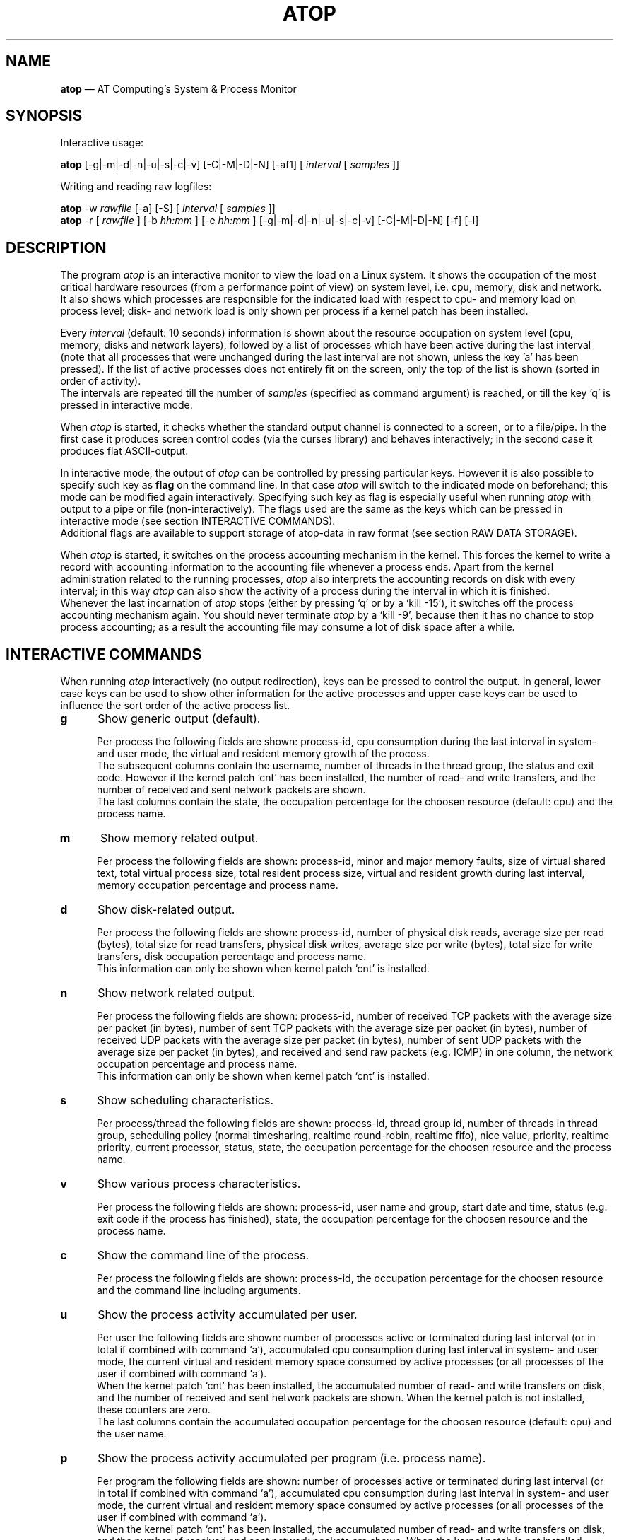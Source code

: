 .TH ATOP 1 "April 2006" "AT Computing"
.SH NAME
.B atop 
\(em AT Computing's System & Process Monitor
.SH SYNOPSIS
Interactive usage:
.P
.B atop
[-g|-m|-d|-n|-u|-s|-c|-v] [-C|-M|-D|-N] [-af1]
[
.I interval
[
.I samples
]]
.P
Writing and reading raw logfiles:
.P
.B atop
-w
.I rawfile
[-a] [-S]
[
.I interval
[
.I samples
]]
.br
.B atop
-r [
.I rawfile
] [-b 
.I hh:mm
] [-e
.I hh:mm
] [-g|-m|-d|-n|-u|-s|-c|-v] [-C|-M|-D|-N] [-f] [-l]
.SH DESCRIPTION
The program
.I atop
is an interactive monitor to view the load on a Linux system.
It shows the occupation of the most critical hardware resources 
(from a performance point of view) on system level, i.e. cpu, memory, disk
and network.
.br
It also shows which processes are responsible for the indicated
load with respect to cpu- and memory load on process level;
disk- and network load is only shown per process if a kernel patch
has been installed.
.PP
Every
.I interval
(default: 10 seconds) information is shown about the resource occupation
on system level (cpu, memory, disks and network layers), followed
by a list of processes which have been active during the last interval
(note that all processes that were unchanged during the last interval
are not shown, unless the key 'a' has been pressed).
If the list of active processes does not entirely fit on
the screen, only the top of the list is shown (sorted in order of activity).
.br
The intervals are repeated till the number of
.I samples
(specified as command argument) is reached, or till the key 'q' is pressed
in interactive mode.
.PP
When 
.I atop
is started, it checks whether the standard output channel is connected to a
screen, or to a file/pipe. In the first case it produces screen control 
codes (via the curses library) and behaves interactively; in the second case
it produces flat ASCII-output.
.PP
In interactive mode, the output of 
.I atop
can be controlled by pressing particular keys.
However it is also possible to specify such key as
.B flag
on the command line. In that case
.I atop
will switch to the indicated mode on beforehand; this mode can 
be modified again interactively. Specifying such key as flag is especially
useful when running
.I atop
with output to a pipe or file (non-interactively).
The flags used are the same as the keys which can be pressed in interactive
mode (see section INTERACTIVE COMMANDS).
.br
Additional flags are available to support storage of atop-data in raw 
format (see section RAW DATA STORAGE).
.PP
When 
.I atop
is started, it switches on the process accounting mechanism in
the kernel. This forces the kernel to write a record with
accounting information to the accounting file whenever a process ends.
Apart from the kernel administration related to the running processes, 
.I atop
also interprets the accounting records on disk with every interval;
in this way 
.I atop
can also show the activity of a process during the interval in which it is
finished.
.br
Whenever the last incarnation of
.I atop
stops (either by pressing `q' or by a `kill -15'), it switches off the
process accounting mechanism again. You should never terminate
.I atop
by a `kill -9', because then it has no chance to stop
process accounting; as a result the accounting file may consume a lot of 
disk space after a while.
.SH INTERACTIVE COMMANDS
When running
.I atop
interactively (no output redirection), keys can be pressed to control the
output. In general, lower case keys can be used to show other information for
the active processes and upper case keys can be used to influence the
sort order of the active process list.
.PP
.TP 5
.B g
Show generic output (default).

Per process the following fields are shown: process-id, cpu consumption during
the last interval in system- and user mode, the virtual and resident
memory growth of the process.
.br
The subsequent columns contain the username, number of threads in the
thread group, the status and exit code.
However if the kernel patch `cnt' has been installed, the
number of read- and write transfers, and the number of received and
sent network packets are shown.
.br
The last columns contain the state, the occupation percentage for the
choosen resource (default: cpu) and the process name.
.PP
.TP 5
.B m
Show memory related output.

Per process the following fields are shown: process-id, minor and major
memory faults, size of virtual shared text, total virtual 
process size, total resident process size, virtual and resident growth during
last interval, memory occupation percentage and process name.
.PP
.TP 5
.B d
Show disk-related output.

Per process the following fields are shown: process-id, number of
physical disk reads, average size per read (bytes), total size for
read transfers,
physical disk writes, average size per write (bytes), total size for
write transfers, disk occupation percentage and process name.
.br
This information can only be shown when kernel patch `cnt' is installed.
.PP
.TP 5
.B n
Show network related output.

Per process the following fields are shown: process-id,
number of received TCP packets with the average size per packet (in bytes),
number of sent TCP packets with the average size per packet (in bytes),
number of received UDP packets with the average size per packet (in bytes),
number of sent UDP packets with the average size per packet (in bytes),
and received and send raw packets (e.g. ICMP) in one column,
the network occupation percentage and process name.
.br
This information can only be shown when kernel patch `cnt' is installed.
.PP
.TP 5
.B s
Show scheduling characteristics.

Per process/thread the following fields are shown:
process-id, thread group id, number of threads in thread group,
scheduling policy (normal timesharing, realtime round-robin, realtime fifo),
nice value, priority, realtime priority, current processor,
status, state, the occupation percentage for the choosen
resource and the process name.
.PP
.TP 5
.B v
Show various process characteristics.

Per process the following fields are shown: process-id, user name and group,
start date and time, status (e.g. exit code if the process has finished),
state, the occupation percentage for the choosen resource and the process name.
.PP
.TP 5
.B c
Show the command line of the process.

Per process the following fields are shown: process-id,
the occupation percentage for the choosen resource and the
command line including arguments.
.PP
.TP 5
.B u
Show the process activity accumulated per user.

Per user the following fields are shown: number of processes active
or terminated during last interval (or in total if combined with command `a'),
accumulated cpu consumption during last interval in system- and user mode,
the current virtual and resident memory space consumed by active processes
(or all processes of the user if combined with command `a'). 
.br
When the kernel patch `cnt' has been installed, the accumulated
number of read- and write transfers on disk, and the number of received and
sent network packets are shown. When the kernel patch is not installed,
these counters are zero.
.br
The last columns contain the accumulated occupation percentage for the
choosen resource (default: cpu) and the user name.
.PP
.TP 5
.B p
Show the process activity accumulated per program (i.e. process name).

Per program the following fields are shown: number of processes active
or terminated during last interval (or in total if combined with command `a'),
accumulated cpu consumption during last interval in system- and user mode,
the current virtual and resident memory space consumed by active processes
(or all processes of the user if combined with command `a'). 
.br
When the kernel patch `cnt' has been installed, the accumulated
number of read- and write transfers on disk, and the number of received and
sent network packets are shown. When the kernel patch is not installed,
these counters are zero.
.br
The last columns contain the accumulated occupation percentage for the
choosen resource (default: cpu) and the program name.
.PP
.TP 5
.B C 
Sort the current list in the order of cpu consumption (default).
The one-but-last column changes to ``CPU''.
.PP
.TP 5
.B M 
Sort the current list in the order of resident memory consumption.
The one-but-last column changes to ``MEM''.
.PP
.TP 5
.B D
Sort the current list in the order of disk accesses issued.
The one-but-last column changes to ``DSK''.
.PP
.TP 5
.B N
Sort the current list in the order of network packets received/transmitted.
The one-but-last column changes to ``NET''.
.PP
Miscellaneous interactive commands:
.PP
.TP 5
.B ?
Request for help information (also the key 'h' can be pressed).
.PP
.TP 5
.B V
Request for version information (version number and date).
.PP
.TP 5
.B z
The pause key can be used to freeze the current situation in order to
investigate the output on the screen. While 
.I atop
is paused, the keys described above can be pressed to show other
information about the current list of processes.
Whenever the pause key is pressed again,
atop will continue with a next sample.
.PP
.TP 5
.B i
Modify the interval timer (default: 10 seconds). If an interval timer of 0 is
entered, the interval timer is switched off. In that case a new sample can
only be triggered manually by pressing the key 't'.
.PP
.TP 5
.B t
Trigger a new sample manually. This key can be pressed if the current sample
should be finished before the timer has exceeded, or if no timer is set at all
(interval timer defined as 0). In the latter case
.I atop
can be used as a stopwatch to measure the load being caused by a
particular application transaction, without knowing on beforehand how many
seconds this transaction will last.

When viewing the contents of a raw file, this key can be used to show the
next sample from the file.
.PP
.TP 5
.B T
When viewing the contents of a raw file, this key can be used to show the
previous sample from the file.
.PP
.TP 5
.B r
Reset all counters to zero to see the system and process activity since
boot again.

When viewing the contents of a raw file, this key can be used to rewind
to the beginning of the file again.
.PP
.TP 5
.B U
Specify a search string for specific user names as a regular expression.
From now on, only (active) processes will be shown from a user which matches
the regular expression.
The system statistics are still system wide.
If the Enter-key is pressed without specifying a name, active
processes of all users will be shown again.
.PP
.TP 5
.B P
Specify a search string for specific process names as a regular expression.
From now on, only processes will be shown with a name which matches the
regular expression.
The system statistics are still system wide.
If the Enter-key is pressed without specifying a name, all active
processes will be shown again.
.PP
.TP 5
.B a
The `all/active' key can be used to toggle between only showing/accumulating
the processes that were active during the last interval (default) or
showing/accumulating all processes.
.PP
.TP 5
.B f
Fixate the number of lines for system resources (toggle).
By default only the lines are shown about system resources (cpu, paging,
disk, network) that really have been active during the last interval.
With this key you can force
.I atop
to show lines of inactive resources as well.
.PP
.TP 5
.B 1
Show relevant counters as an average per second (in the format `..../s')
instead of as a total during the interval (toggle).
.PP
.TP 5
.B l
Limit the number of system level lines for the counters per-cpu,
the active disks and the network interfaces.
By default lines are shown of all cpu's, disks and network interfaces
which have been active during the last interval.
Limiting these lines can be useful on systems with huge number cpu's,
disks or interfaces in order to be able to run
.I atop
on a screen/window with e.g. only 24 lines.
.br
For all mentioned resources the maximum number of lines can be specified
interactively. When using the flag
.B -l
the maximum number of per-cpu lines is set to 0,
the maximum number of disk lines to 5 and
the maximum number of interface lines to 3.
These values can be modified again in interactive mode.
.PP
.TP 5
.B k
Send a signal to an active process (aka kill a process).
.PP
.TP 5
.B q
Quit the monitor program.
.PP
.TP 5
.B ^F
Show the next page of the process list (forward).
.PP
.TP 5
.B ^B
Show the previous page of the process list (backward).
.SH RAW DATA STORAGE
In order to store system- and process level statistics for long-term
analysis (e.g. to check the system load and the active processes running
yesterday between 3:00 and 4:00 PM),
.I atop
can store the system- and process level statistics in
compressed binary format in a raw file with the flag
.B -w
followed by the filename.
If this file already exists and is recognized as a raw data file,
.I atop
will append new samples to the file (starting with a sample which reflects
the activity since boot); if the file does not exist, it will be created.
.br
By default only processes which have been active during the interval
are stored in the raw file. When the flag
.B -a
is specified, all processes will be stored.
.br
The interval (default: 10 seconds) and number of samples (default: infinite)
can be passed as last arguments. Instead of the number of samples, the flag
.B -S
can be used to indicate that
.I atop
should finish just before midnight.
.PP
A raw file can be read and visualized again with the flag
.B -r
followed by the filename. If no filename is specified, the file
.BI /var/opt/UNItools/log/atop"/atop_ yyyymmdd
is opened for input (where
.I yyyymmdd
are digits representing the current date).
If a filename is specified in the format yyyymmdd (where
.I yyyymmdd
are digits representing any valid date), the file
.BI /var/opt/UNItools/log/atop"/atop_ yyyymmdd
is opened.
.br
The samples from the file can be viewed interactively by using the key 't'
to show the next sample and the key 'T' to show the previous sample.
When output is redirected to a file or pipe,
.B atop
prints all samples in plain ASCII.
.br
With the flag
.B -b
(begin time) and/or
.B -e
(end time) followed by a time argument of the form hh:mm,
a certain time period within the raw file can be selected.
.PP
When
.B atop
is installed, two scripts
are stored in the
.I /etc/atop
directory.
Each of these scripts take care that
.B atop
is activated every day to write compressed binary data to the file
.BI /var/opt/UNItools/log/atop"/atop_ yyyymmdd
with an interval of 10 minutes.
.br
Furthermore the script removes all raw files which are older than four weeks.
.PP
Only one of these scripts should be used for automatic storage of the system-
and process level information:
.TP 15
.B atop.daily
This script should be used for systems on which process accounting is
.I not
activated via
.B logrotate
(i.e. the file
.B /etc/logrotate.d/psacct
is not present).
In that case the script
.B atop.daily
can be activated every day (at midnight) via the
.B cron
daemon by creating the file
.I /etc/cron.d/atop
with the contents
.br
.B \ \ \ \ \ \ \ \ 1 0 * * * root /etc/atop/atop.daily
.PP
.TP 15
.B atop.24hours
For systems on which process accounting is daily restarted via
.B logrotate
the script
.B atop.24hours
should be used:
.br
The section 'postrotate' in the file
.B /etc/logrotate.d/psacct
should be extended by calling the script
.B /etc/atop/atop.24hours
(without arguments)
.I after
reactivating process accounting with the
.B accton
command.
.SH OUTPUT DESCRIPTION
The first sample shows the system level activity since boot
(the elapsed time in the header shows the number of seconds since boot).
Note that particular counters could have reached their maximum
value (several times) and started by zero again,
so do not rely on these figures.
.PP
For every sample
.I atop
first shows the lines related to system level activity. If a particular 
system resource has not been used during the interval, the entire line
related to this resource is suppressed. So the number of system level lines
may vary for each sample.
.br
After that a list is shown of processes which have been active during the last
interval. This list is by default sorted on cpu consumption, but this order
can be changed by the keys which are previously described.
.PP
If values have to be shown by
.I atop
which do not fit in the column width,
another notation is used. If e.g. a cpu-consumption of 233216 milliseconds
should be shown in a column width of 4 positions, it is shown as `233s'
(in seconds).
For large memory figures, another unit is chosen if the value does not fit
(Mb instead of Kb, Gb instead of Mb).
For other values, a kind of exponent notation is used (value 123456789
shown in a column of 5 positions gives 123e6).
.PP
The system level information consists of the following output lines:
.PP
.TP 5
.B PRC
Process level totals.

This line contains the total cpu time consumed 
in system mode (`sys') and in user mode (`user'),
the total number of threads present at this moment (`#thr'),
the number of zombie processes (`#zombie') and
the number of processes that ended during the interval
(`#exit', which shows `?' if process accounting could not be switched on).
.PP
.TP 5
.B CPU
CPU utilization.

One line is shown for the total occupation of all CPU's together.
In case of a multi-processor system, an additional line is shown
for every individual processor (with `cpu' in lower case),
sorted on activity. Inactive cpu's will not be shown by default.
The lines showing the per-cpu occupation contain the cpu number in
the last field.
.br
Every line contains the percentage of cpu time spent in 
kernel mode by all active processes (`sys'), 
the percentage of cpu time consumed in user mode (`user') for all
active processes (including processes running with a nice value larger than
zero), the percentage of cpu time spent for interrupt handling (`irq')
including softirq, the percentage of unused cpu time while no processes
were waiting for disk-I/O (`idle'), and
the percentage of unused cpu time while at least one process was waiting
for disk-I/O (`wait').
.br
In case of per-cpu occupation, the last column shows the cpu number and
the wait percentage (`w') for that cpu.

The number of lines showing the per-cpu occupation can be limited.
.PP
.TP 5
.B MEM
Memory occupation.

This line contains the total amount of physical memory
(`tot'), the amount of memory which is currently free (`free'),
the amount of memory in use as page cache (`cache'),
the amount of memory used for filesystem meta data (`buff') and the amount of
memory being used for kernel malloc's (`slab' - always 0 for kernel 2.4).
.PP
.TP 5
.B SWP
Swap occupation and overcommit info.

This line contains the total amount of swap space on disk (`tot') and
the amount of free swap space (`free').
.br
Furthermore the committed virtual memory space (`vmcom') and the maximum 
limit of the committed space (`vmlim', which is by default swap size
plus 50% of memory size) is shown.
The committed space is the reserved virtual space for all allocations of
private memory space for processes. The kernel only verifies whether the
committed space exceeds the limit if strict overcommit handling is
configured (vm.overcommit_memory is 2).
.PP
.TP 5
.B PAG
Paging frequency.

This line contains the number of scanned pages (`scan') due to the fact
that free memory drops below a particular threshold and the number
times that the kernel tries to reclaim pages due to an urgent need (`stall').
.br
Also the number of memory pages the system read from swap space (`swin')
and the number of memory pages the system wrote to swap space (`swout')
are shown.
.PP
.TP 5
.B DSK
Disk utilization.

Per active disk one line is produced, sorted on disk activity.
Such line shows the name of the disk (e.g. hda
or sda), the busy percentage i.e. the portion of time that the
disk was busy handling requests (`busy'), the number of read requests issued
(`read'), the number of write requests issued (`write') and the average
number of milliseconds needed by a request (`avio') for seek,
latency and data transfer.

The number of lines showing the disk occupation can be limited.
.PP
.TP 5
.B NET
Network utilization (TCP/IP). 

One line is shown for activity of the transport layer (TCP and UDP), one line
for the IP layer and one line per active interface.
.br
For the transport layer,
counters are shown concerning the number of received TCP segments
including those
received in error (`tcpi'), the number of transmitted TCP segments excluding
those containing only retransmitted octets (`tcpo'), the number of
UDP datagrams received (`udpi') and the number of UDP datagrams
transmitted (`udpo').
These counters are related to IPv4 and IPv6.
.br
For the IP layer, counters are shown concerning the number of IP datagrams
received from interfaces, including those received in error (`ipi'),
the number of IP datagrams that local higher-layer protocols offered for
transmission (`ipo'), the number of received IP datagrams which were
forwarded to other interfaces (`ipfrw') and the number of IP datagrams which
were delivered to local higher-layer protocols (`deliv').
These counters are related to IPv4 and IPv6.
.br
For every active network interface one line is shown,
sorted on the interface activity.
Such line shows the number of received
packets (`pcki'), the number of transmitted packets (`pcko'),
the effective amount of bits received per second (`in') and
the effective amount of bits transmitted per second (`out').

The number of lines showing the network interfaces can be limited.
.PP
Following the system level information, the processes are shown from which the
resource utilization has changed during the last interval. These processes
might have used cpu time or issued disk- or network requests. However a process
is also shown if part of it has been paged out due to lack of memory (while
the process itself was in sleep state).
.PP
Per process the following fields may be shown (in alphabetical order),
depending on the current output mode as described in the section
INTERACTIVE COMMANDS:
.PP
.TP 9
.B CMD
The name of the process.
This name can be surrounded by "less/greater than" 
signs (`<name>') which means that the process has finished during the last
interval.
.br
Behind the abbreviation `CMD' in the header line, the current page number and
the total number of pages of the process list are shown.
.PP
.TP 9
.B COMMAND-LINE
The full command line of the process (including arguments), which is limited
to the length of the screen line.
Th command line can be surrounded by "less/greater than" 
signs (`<line>') which means that the process has finished during the last
interval.
.br
Behind the verb `COMMAND-LINE' in the header line, the current page number
and the total number of pages of the process list are shown.
.PP
.TP 9
.B CPU
The occupation percentage of this process related to the available capacity
for this resource on system level.
.PP
.TP 9
.B DSK
The occupation percentage of this process related to the total load that
is produced by all processes (i.e. total disk accesses
by all processes during the last interval).
.br
This information can only be shown when kernel patch `cnt' is installed.
.PP
.TP 9
.B EXC
The exit code of a terminated process (second position of column `ST' is E)
or the fatal signal number (second position of column `ST' is S or C).
.PP
.TP 9
.B GROUP
The real primary group identity under which the process runs. 
.PP
.TP 9
.B MAJFLT
The number of page faults issued by this process.
.PP
.TP 9
.B MEM
The occupation percentage of this process related to the available capacity
for this resource on system level.
.PP
.TP 9
.B MINFLT
The number of page reclaims issued by this process.
.PP
.TP 9
.B NET
The occupation percentage of this process related to the total load that
is produced by all processes (i.e. network packets transferred
by all processes during the last interval).
.br
This information can only be shown when kernel patch `cnt' is installed.
.PP
.TP 9
.B NPROCS
The number of active and terminated processes accumulated for this user
or program.
.PP
.TP 9
.B PID
Process-id.
If a process has been started and finished during the last
interval, a `?' is shown because the process-id is not part of
the standard process accounting record.
However when the kernel patch `acct' is installed, this value will be
shown.
.PP
.TP 9
.B POLICY
Policy 'normal' (SCHED_OTHER) refers to a timesharing
process, 'fifo' (SCHED_FIFO) and 'roundr' (SCHED_RR) to a realtime process.
.PP
.TP 9
.B PRIO
The process' priority ranges from 0 (highest priority) to 139 (lowest
priority). Priority 0 to 99 are used for realtime processes (fixed
priority independent of their behavior) and priority 100 to 139 for
timesharing processes (variable priority depending on their recent
CPU consumption and the nice value).
.PP
.TP 9
.B RAWRS
The number of raw datagrams received and sent by this process.
This information can only be shown when kernel patch `cnt' is installed.
.br
If a process has finished during the last interval, no value is shown
since network counters are not registered in the standard
process accounting record.
However when the kernel patch `acct' is installed, this value will be
shown.
.PP
.TP 9
.B RDDSK 
The number of read accesses issued physically on disk (so reading from the
disk cache is not accounted for).
This information can only be shown when kernel patch `cnt' is installed.
.PP
.TP 9
.B RGROW 
The amount of resident memory that the process has grown during the last
interval. A resident growth can be caused by touching memory pages which
were not physically created/loaded before (load-on-demand). 
Note that a resident growth can also be negative e.g. when part of the process
is paged out due to lack of memory or when the process frees dynamically 
allocated memory.
For a process which started during the last interval, the resident growth
reflects the total resident size of the process at that moment.
.br
If a process has finished during the last interval, no value is shown
since resident memory occupation is not part of the standard
process accounting record.
However when the kernel patch `acct' is installed, this value will be
shown.
.PP
.TP 9
.B RNET 
The number of TCP- and UDP packets received by this process.
This information can only be shown when kernel patch `cnt' is installed.
.br
If a process has finished during the last interval, no value is shown
since network counters are not part of the standard process accounting record.
However when the kernel patch `acct' is installed, this value will be
shown.
.PP
.TP 9
.B RSIZE
The total resident memory usage consumed by this process (or user).
.br
If a process has finished during the last interval, no value is shown
since resident memory occupation is not part of the standard
process accounting record.
However when the kernel patch `acct' is installed, this value will be
shown.
.PP
.TP 9
.B S
The current state of the process: `R' for running (currently processing or in
the run queue), `S' for sleeping interruptable (wait for an event to occur), 
`D' for sleeping non-interruptable, `Z' for zombie (waiting to be synchronized
with its parent process), `T' for stopped (suspended or traced), `W' for
swapping, and `E' (exit) for processes which have finished during the last
interval.
.PP
.TP 9
.B SNET 
The number of TCP- and UDP packets transmitted by this process.
This information can only be shown when kernel patch `cnt' is installed.
.br
If a process has finished during the last interval, no value is shown
since network-counters are not part of the standard process accounting record.
However when the kernel patch `acct' is installed, this value will be
shown.
.PP
.TP 9
.B ST
The status of a process.
.br
The first position indicates if the process has been
started during the last interval (the value 
.I N
means 'new process').

The second position indicates if the process has been
finished during the last interval.
.br
The value
.I E
means 'exit' on the process' own initiative; the exit code is displayed
in the column `EXC'.
.br
The value
.I S
means that the process has been terminated unvoluntarily 
by a signal; the signal number is displayed in the in the column `EXC'.
.br
The value
.I C
means that the process has been terminated unvoluntarily 
by a signal, producing a core dump in its current directory;
the signal number is displayed in the in the column `EXC'.
.PP
.TP 9
.B STDATE
The start date of the process.
.PP
.TP 9
.B STTIME
The start time of the process.
.PP
.TP 9
.B SYSCPU
CPU time consumption of this process in system mode (kernel mode), usually
due to system call handling.
.PP
.TP 9
.B TCPRCV
The number of receive requests issued by this process for TCP sockets,
and the average size per transfer in bytes.
This information can only be shown when kernel patch `cnt' is installed.
.br
If a process has finished during the last interval, no value is shown
since network counters are not registered in the standard
process accounting record.
However when the kernel patch `acct' is installed, this value will be
shown.
.PP
.TP 9
.B TCPSND
The number of send requests issued by this process for TCP sockets,
and the average size per transfer in bytes.
This information can only be shown when kernel patch `cnt' is installed.
.br
If a process has finished during the last interval, no value is shown
since network counters are not registered in the standard
process accounting record.
However when the kernel patch `acct' is installed, this value will be
shown.
.PP
.TP 9
.B THR
A multithreaded application consists of various threads.
All related threads are contained in a thread group, represented by
.I atop
as one line.

On Linux 2.4 systems it is hardly possible to determine
which threads (i.e. processes) are related to the same thread group.
Every thread is represented by
.I atop
as a separate line.
.PP
.TP 9
.B UDPRCV
The number of UDP datagrams received by this process,
and the average size per transfer in bytes.
This information can only be shown when kernel patch `cnt' is installed.
.br
If a process has finished during the last interval, no value is shown
since network counters are not registered in the standard
process accounting record.
However when the kernel patch `acct' is installed, this value will be
shown.
.PP
.TP 9
.B UDPSND
The number of UDP datagrams transmitted by this process,
and the average size per transfer in bytes.
This information can only be shown when kernel patch `cnt' is installed.
.br
If a process has finished during the last interval, no value is shown
since network counters are not registered in the standard
process accounting record.
However when the kernel patch `acct' is installed, this value will be
shown.
.PP
.TP 9
.B USERNAME
The real user identity under which the process runs. 
.PP
.TP 9
.B USRCPU
CPU time consumption of this process in user mode, due to processing the
own program text.
.PP
.TP 9
.B VGROW 
The amount of virtual memory that the process has grown during the last
interval. A virtual growth can be caused by e.g. issueing a malloc()
or attaching a shared memory segment. Note that a virtual growth can also
be negative by e.g. issueing a free() or detaching a shared memory segment.
For a process which started during the last interval, the virtual growth
reflects the total virtual size of the process at that moment.
.br
If a process has finished during the last interval, no value is shown
since virtual memory occupation is not part of the standard
process accounting record.
However when the kernel patch `acct' is installed, this value will be
shown.
.PP
.TP 9
.B VSIZE
The total virtual memory usage consumed by this process (or user).
.br
If a process has finished during the last interval, no value is shown
since virtual memory occupation is not part of the standard
process accounting record.
However when the kernel patch `acct' is installed, this value will be
shown.
.PP
.TP 9
.B VSTEXT
The virtual memory size used by the shared text of this process.
.PP
.TP 9
.B WRDSK 
The number of write accesses issued physically on disk (so writing to the
disk cache is not accounted for). Usually application processes just transfer
their data to the cache, while the physical write accesses are done later on
by kernel daemons.
This information can only be shown when kernel patch `cnt' is installed.
.br
Note that the number read- and write accesses are not separately maintained
in the standard process accounting record.
This means that only one value is given for read's and write's in case a
process has finished during the last interval. 
However when the kernel patch `acct' is installed, these values will be
shown separately.
.SH EXAMPLES
To monitor the current system load interactively with an interval of 5 seconds:
.PP
.TP 12
.B \  atop 5
.PP
To monitor the system load and write it to a file (in plain ASCII)
with an interval of one minute during half an hour with active
processes sorted on memory consumption:
.PP
.TP 12
.B \  atop -M 60 30 > /log/atop.mem
.PP
Store information about the system- and process activity in binary compressed
form to a file with an interval of ten minutes during an hour:
.PP
.TP 12
.B \  atop -w /tmp/atop.raw 600 6
.PP
View the contents of this file:
.PP
.B \  atop -r /tmp/atop.raw
.PP
.SH CONFIGURATION FILE
.PP
The default values used by 
.B atop
can be overruled by a personal configuration file.
This file, called
.B ~/.atoprc
contains a keyword-value pair one every line (blank lines
and lines starting with a #-sign are skipped).
The following keywords can be specified:
.PP
.TP 9
.B flags
A list of default flags can be defined here. The flags which 
are allowed are 'a', 'f', '1', 'C', 'M', 'D', 'N', 'g', 'm', 'd', 'n', 's',
 'c', 'u' and 'p'.
.PP
.TP 9
.B interval
The default interval value in seconds.
.PP
.TP 9
.B username
The default regular expression for the users for which active
processes will be shown.
.PP
.TP 9
.B procname
The default regular expression for the process names to be shown.
.PP
.TP 9
.B maxlinecpu
The maximum number of active CPU's which will be shown.
.PP
.TP 9
.B maxlinedisk
The maximum number of active disks which will be shown.
.PP
.TP 9
.B maxlineintf
The maximum number of active network interfaces which will be shown.
.PP
An example of the
.B ~/.atoprc
file:
.TP 12
\ 
.br
flags\ \ \ \ \ \ \ \ \ af
.br
interval\ \ \ \ \ \ 5
.br
username
.br
procname
.br
maxlinecpu\ \ \ \ 4
.br
maxlinedisk\ \ \ 10
.br
maxlineintf\ \ \ 5
.PP
.SH FILES
.PP
.TP 5
.B /tmp/atop.d/atop.acct
File in which the kernel writes the accounting records if the standard
accounting to the file
.B /var/log/pacct
or
.B /var/account/pacct
is not used.
.PP
.TP 5
.B ~/.atoprc
Configuration file containing personal default values.
.PP
.TP 5
.BI /var/opt/UNItools/log/atop"/atop_ yyyymmdd
Raw file, where
.I yyyymmdd
are digits representing the current date.
This name is used by the scripts
.B atop.daily
and
.B atop.24hours
as default name for the output file, and by
.B atop
as default name for the input file when using the
.B -r
flag.
.br
All binary system- and process-level data in this file has been stored
in compressed format. 
.SH SEE ALSO
.B atsar,
.B logrotate
.br
.B http://www.ATComputing.nl/atop,
.B http://www.ATConsultancy.nl/atop
.SH AUTHOR
Gerlof Langeveld, AT Computing (gerlof@ATComputing.nl)
